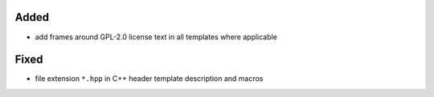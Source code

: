 Added
.....

- add frames around GPL-2.0 license text in all templates where applicable

Fixed
.....

- file extension ``*.hpp`` in C++ header template description and macros
